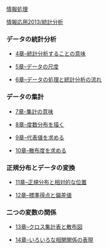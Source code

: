 [[./情報処理.org][情報処理]]

[[./情報応用2013_統計分析.org][情報応用2013/統計分析]]

*** データの統計分析

-  [[./4章--統計分析することの意味.org][4章--統計分析することの意味]]

-  [[./5章--データの尺度.org][5章--データの尺度]]

-  [[./6章--データの処理と統計分析の流れ.org][6章--データの処理と統計分析の流れ]]

*** データの集計

-  [[./7章--集計の意味.org][7章--集計の意味]]

-  [[./8章--度数分布を描く.org][8章--度数分布を描く]]

-  [[./9章--代表値を求める.org][9章--代表値を求める]]

-  [[./10章--散布度を求める.org][10章--散布度を求める]]

*** 正規分布とデータの変換

-  [[./11章--正規分布と相対的な位置.org][11章--正規分布と相対的な位置]]

-  [[./12章--標準得点と偏差値.org][12章--標準得点と偏差値]]

*** 二つの変数の関係

-  [[./13章--クロス集計表と散布図.org][13章--クロス集計表と散布図]]

-  [[./14章--いろいろな相関関係の表現.org][14章--いろいろな相関関係の表現]]


